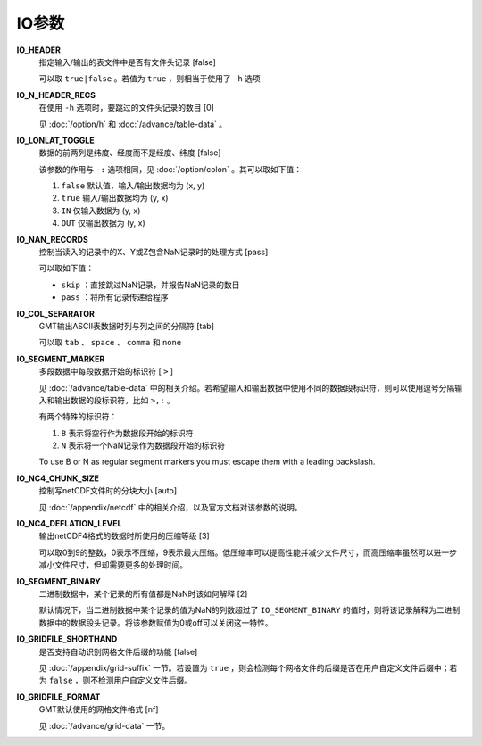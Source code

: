 IO参数
======

.. _IO_HEADER:

**IO_HEADER**
    指定输入/输出的表文件中是否有文件头记录 [false]

    可以取 ``true|false`` 。若值为 ``true`` ，则相当于使用了 ``-h`` 选项

.. _IO_N_HEADER_RECS:

**IO_N_HEADER_RECS**
    在使用 ``-h`` 选项时，要跳过的文件头记录的数目 [0]

    见 :doc:`/option/h` 和 :doc:`/advance/table-data` 。

.. _IO_LONLAT_TOGGLE:

**IO_LONLAT_TOGGLE**
    数据的前两列是纬度、经度而不是经度、纬度 [false]

    该参数的作用与 ``-:`` 选项相同，见 :doc:`/option/colon` 。其可以取如下值：

    #. ``false`` 默认值，输入/输出数据均为 (x, y)
    #. ``true`` 输入/输出数据均为 (y, x)
    #. ``IN`` 仅输入数据为 (y, x)
    #. ``OUT`` 仅输出数据为 (y, x)

.. _IO_NAN_RECORDS:

**IO_NAN_RECORDS**
    控制当读入的记录中的X、Y或Z包含NaN记录时的处理方式 [pass]

    可以取如下值：

    - ``skip`` ：直接跳过NaN记录，并报告NaN记录的数目
    - ``pass`` ：将所有记录传递给程序

.. _IO_COL_SEPARATOR:

**IO_COL_SEPARATOR**
    GMT输出ASCII表数据时列与列之间的分隔符 [tab]

    可以取 ``tab`` 、 ``space`` 、 ``comma`` 和 ``none``

.. _IO_SEGMENT_MARKER:

**IO_SEGMENT_MARKER**
    多段数据中每段数据开始的标识符 [ ``>`` ]

    见 :doc:`/advance/table-data` 中的相关介绍。若希望输入和输出数据中使用不同的数据段标识符，则可以使用逗号分隔输入和输出数据的段标识符，比如 ``>,:`` 。

    有两个特殊的标识符：

    #. ``B`` 表示将空行作为数据段开始的标识符
    #. ``N`` 表示将一个NaN记录作为数据段开始的标识符

    To use B or N as regular segment markers you must escape them with a leading backslash.

.. _IO_NC4_CHUNK_SIZE:

**IO_NC4_CHUNK_SIZE**
    控制写netCDF文件时的分块大小 [auto]

    见 :doc:`/appendix/netcdf` 中的相关介绍，以及官方文档对该参数的说明。

.. _IO_NC4_DEFLATION_LEVEL:

**IO_NC4_DEFLATION_LEVEL**
    输出netCDF4格式的数据时所使用的压缩等级 [3]

    可以取0到9的整数，0表示不压缩，9表示最大压缩。低压缩率可以提高性能并减少文件尺寸，而高压缩率虽然可以进一步减小文件尺寸，但却需要更多的处理时间。

.. _IO_SEGMENT_BINARY:

**IO_SEGMENT_BINARY**
    二进制数据中，某个记录的所有值都是NaN时该如何解释 [2]

    默认情况下，当二进制数据中某个记录的值为NaN的列数超过了 ``IO_SEGMENT_BINARY`` 的值时，则将该记录解释为二进制数据中的数据段头记录。将该参数赋值为0或off可以关闭这一特性。

.. _IO_GRIDFILE_SHORTHAND:

**IO_GRIDFILE_SHORTHAND**
    是否支持自动识别网格文件后缀的功能 [false]

    见 :doc:`/appendix/grid-suffix` 一节。若设置为 ``true`` ，则会检测每个网格文件的后缀是否在用户自定义文件后缀中；若为 ``false`` ，则不检测用户自定义文件后缀。

.. _IO_GRIDFILE_FORMAT:

**IO_GRIDFILE_FORMAT**
    GMT默认使用的网格文件格式 [nf]

    见 :doc:`/advance/grid-data` 一节。
